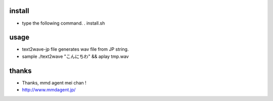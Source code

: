 
install
===================

* type the following command.
  . install.sh

usage
===================

* text2wave-jp file generates wav file from JP string.
* sample
  ./text2wave "こんにちわ" && aplay tmp.wav

thanks
===================

* Thanks, mmd agent mei chan !
* http://www.mmdagent.jp/

